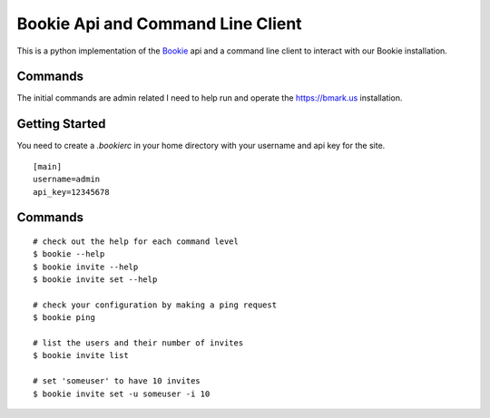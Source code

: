 Bookie Api and Command Line Client
===================================

This is a python implementation of the `Bookie`_ api and a command line client
to interact with our Bookie installation.

Commands
--------
The initial commands are admin related I need to help run and operate the
https://bmark.us installation.


Getting Started
---------------
You need to create a `.bookierc` in your home directory with your username and
api key for the site.

::

    [main]
    username=admin
    api_key=12345678

Commands
--------

::

    # check out the help for each command level
    $ bookie --help
    $ bookie invite --help
    $ bookie invite set --help

    # check your configuration by making a ping request
    $ bookie ping

    # list the users and their number of invites
    $ bookie invite list

    # set 'someuser' to have 10 invites
    $ bookie invite set -u someuser -i 10

.. _Bookie: http://github.com/mitechie/Bookie
